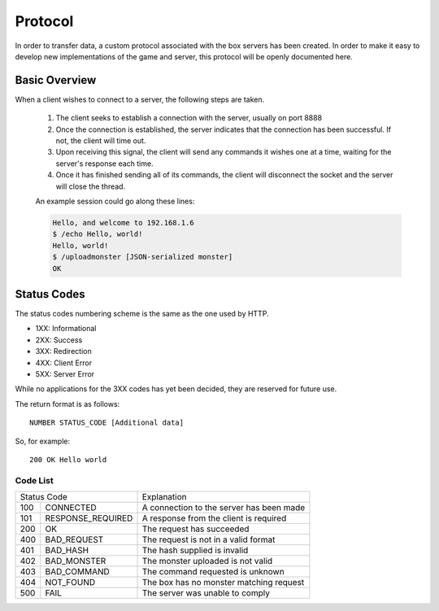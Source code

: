 .. :protocol:

Protocol
--------

In order to transfer data, a custom protocol associated with the box servers has been created. In order to make it easy to develop new implementations of the game and server, this protocol will be openly documented here.

Basic Overview
==============

When a client wishes to connect to a server, the following steps are taken.

 1. The client seeks to establish a connection with the server, usually on port 8888
 2. Once the connection is established, the server indicates that the connection has been successful. If not, the client will time out.
 3. Upon receiving this signal, the client will send any commands it wishes one at a time, waiting for the server's response each time.
 4. Once it has finished sending all of its commands, the client will disconnect the socket and the server will close the thread.
 
 An example session could go along these lines:

 .. code-block:: console

    Hello, and welcome to 192.168.1.6
    $ /echo Hello, world!
    Hello, world!
    $ /uploadmonster [JSON-serialized monster]
    OK

Status Codes
============

The status codes numbering scheme is the same as the one used by HTTP.

* 1XX: Informational
* 2XX: Success
* 3XX: Redirection
* 4XX: Client Error
* 5XX: Server Error

While no applications for the 3XX codes has yet been decided, they are reserved for future use.

The return format is as follows::

    NUMBER STATUS_CODE [Additional data]

So, for example::

    200 OK Hello world

Code List
~~~~~~~~~

===  ======================  ==========================================
Status Code                  Explanation
---------------------------  ------------------------------------------
100  CONNECTED               A connection to the server has been made
101  RESPONSE_REQUIRED       A response from the client is required
200  OK                      The request has succeeded
400  BAD_REQUEST             The request is not in a valid format
401  BAD_HASH                The hash supplied is invalid
402  BAD_MONSTER             The monster uploaded is not valid
403  BAD_COMMAND             The command requested is unknown
404  NOT_FOUND               The box has no monster matching request
500  FAIL                    The server was unable to comply
===  ======================  ==========================================